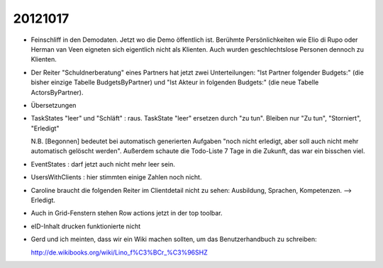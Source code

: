 20121017
========

- Feinschliff in den Demodaten. 
  Jetzt wo die Demo öffentlich ist.
  Berühmte Persönlichkeiten wie Elio di Rupo oder Herman van Veen eigneten sich
  eigentlich nicht als Klienten.
  Auch wurden geschlechtslose Personen dennoch zu Klienten.

- Der Reiter "Schuldnerberatung" eines Partners hat jetzt zwei Unterteilungen: 
  "Ist Partner folgender Budgets:" (die bisher einzige Tabelle BudgetsByPartner) 
  und "Ist Akteur in folgenden Budgets:" (die neue Tabelle ActorsByPartner).
  
- Übersetzungen

- TaskStates "leer" und "Schläft" : raus. 
  TaskState "leer" ersetzen durch "zu tun".
  Bleiben nur "Zu tun", "Storniert", "Erledigt"

  N.B. [Begonnen] bedeutet bei automatisch generierten Aufgaben 
  "noch nicht erledigt, aber soll auch nicht mehr automatisch gelöscht werden". Außerdem schaute die Todo-Liste 7 Tage in die Zukunft, das war ein bisschen viel. 
  
- EventStates : darf jetzt auch nicht mehr leer sein. 

- UsersWithClients : hier stimmten einige Zahlen noch nicht.

- Caroline braucht die folgenden Reiter im Clientdetail nicht zu sehen: 
  Ausbildung, Sprachen, Kompetenzen. --> Erledigt.

- Auch in Grid-Fenstern stehen Row actions jetzt in der top toolbar.

- eID-Inhalt drucken funktionierte nicht



- Gerd und ich meinten, dass wir ein Wiki machen sollten, 
  um das Benutzerhandbuch zu schreiben:
  
  http://de.wikibooks.org/wiki/Lino_f%C3%BCr_%C3%96SHZ